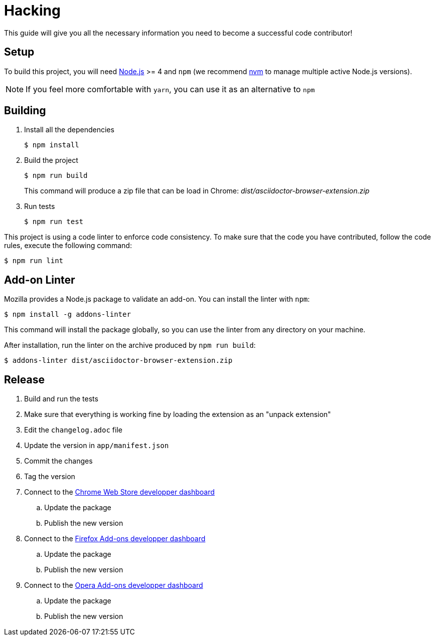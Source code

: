 = Hacking
:uri-nodejs: http://nodejs.org
:uri-nvm: https://github.com/creationix/nvm

This guide will give you all the necessary information you need to become a successful code contributor!

== Setup

To build this project, you will need {uri-nodejs}[Node.js] >= 4 and `npm` (we recommend {uri-nvm}[nvm] to manage multiple active Node.js versions).

NOTE: If you feel more comfortable with `yarn`, you can use it as an alternative to `npm`

== Building

. Install all the dependencies
+
 $ npm install

. Build the project 
+
 $ npm run build
+
This command will produce a zip file that can be load in Chrome: [.path]_dist/asciidoctor-browser-extension.zip_

. Run tests
+
 $ npm run test

This project is using a code linter to enforce code consistency. 
To make sure that the code you have contributed, follow the code rules, execute the following command:

 $ npm run lint

== Add-on Linter

Mozilla provides a Node.js package to validate an add-on.
You can install the linter with `npm`:

 $ npm install -g addons-linter

This command will install the package globally, so you can use the linter from any directory on your machine.

After installation, run the linter on the archive produced by `npm run build`:

 $ addons-linter dist/asciidoctor-browser-extension.zip

== Release

. Build and run the tests
. Make sure that everything is working fine by loading the extension as an "unpack extension"
. Edit the `changelog.adoc` file
. Update the version in `app/manifest.json`
. Commit the changes
. Tag the version
. Connect to the https://chrome.google.com/webstore/developer/dashboard[Chrome Web Store developper dashboard]
.. Update the package
.. Publish the new version
. Connect to the https://addons.mozilla.org/fr/developers/addons[Firefox Add-ons developper dashboard]
.. Update the package
.. Publish the new version
. Connect to the https://addons.opera.com/developer[Opera Add-ons developper dashboard]
.. Update the package
.. Publish the new version
